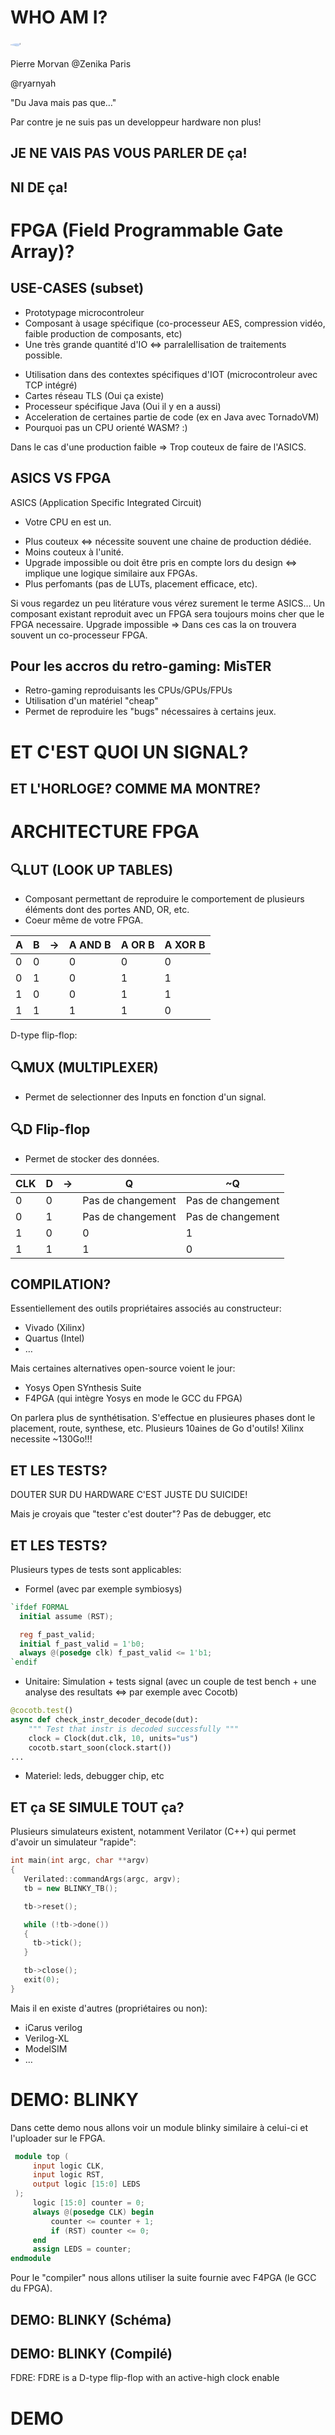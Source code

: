 #    -*- mode: org -*-
#+REVEAL_ROOT: ./vendor/reveal.js
#+OPTIONS: reveal_center:t reveal_progress:t reveal_history:t reveal_control:t
#+OPTIONS: reveal_mathjax:t reveal_rolling_links:t reveal_keyboard:t reveal_overview:t num:nil
#+OPTIONS: reveal_width:1420 reveal_height:800
#+OPTIONS: toc:0
#+OPTIONS: timestamp:nil
#+OPTIONS: reveal_global_footer:t
#+REVEAL_MIN_SCALE: 0.7
#+REVEAL_MAX_SCALE: 3.5
#+REVEAL_HLEVEL: 1
#+REVEAL_TRANS: linear
#+REVEAL_THEME: ./css/slides.css

#+REVEAL_TITLE_SLIDE: <div class="page-title"><h1 id="title" style="width: 900px">FPGA? FPG Quoi?</h1><h2>MORVAN Pierre</h2></div>
#+REVEAL_HTML: <link href="css/slides.css" rel="stylesheet">
#+REVEAL_HTML: <title>FPGA? FPG Quoi?</title>

* WHO AM I?
  #+ATTR_HTML: :style border-radius: 50%; margin: auto; display: block;
  [[./assets/pierre_znk.png]]
  #+ATTR_HTML: :style text-align: center
  Pierre Morvan @Zenika Paris
  #+ATTR_HTML: :style text-align: center
  @ryarnyah
  #+ATTR_HTML: :style text-align: center
  "Du Java mais pas que..."
  #+ATTR_HTML: :style text-align: center
  Par contre je ne suis pas un developpeur hardware non plus!
** JE NE VAIS PAS VOUS PARLER DE ça!
  #+ATTR_HTML: :class questions
  [[./assets/cold-solder-joint2.jpg]]
** NI DE ça!
  #+ATTR_HTML: :class questions
  [[./assets/breadboard_w_arduino_sm.jpg]]
* FPGA (Field Programmable Gate Array)?
  #+ATTR_HTML: :class questions
  [[./assets/Xilinx_XC7A35T.jpg]]
** USE-CASES (subset)
   #+ATTR_HTML: :style max-width: 20%; margin-left: auto; margin-right: auto;
   [[./assets/FPGAs-Icon_4x.png]]

   #+ATTR_REVEAL: :frag (appear)
   * Prototypage microcontroleur
   * Composant à usage spécifique (co-processeur AES, compression vidéo, faible production de composants, etc)
   * Une très grande quantité d'IO <=> parralellisation de traitements possible.
   #+ATTR_REVEAL: :frag ~none~
   * Utilisation dans des contextes spécifiques d'IOT (microcontroleur avec TCP intégré)
   * Cartes réseau TLS (Oui ça existe)
   * Processeur spécifique Java (Oui il y en a aussi)
   * Acceleration de certaines partie de code (ex en Java avec TornadoVM)
   * Pourquoi pas un CPU orienté WASM? :)
   #+BEGIN_NOTES
   Dans le cas d'une production faible => Trop couteux de faire de l'ASICS.
   #+END_NOTES
** ASICS VS FPGA
   ASICS (Application Specific Integrated Circuit)
   #+ATTR_REVEAL: :frag (appear)
   * Votre CPU en est un.
   #+ATTR_REVEAL: :frag ~none~
   * Plus couteux <=> nécessite souvent une chaine de production dédiée.
   * Moins couteux à l'unité.
   * Upgrade impossible ou doit être pris en compte lors du design <=> implique une logique similaire aux FPGAs.
   * Plus perfomants (pas de LUTs, placement efficace, etc).
   #+BEGIN_NOTES
   Si vous regardez un peu litérature vous vérez surement le terme ASICS...
   Un composant existant reproduit avec un FPGA sera toujours moins cher que le FPGA necessaire.
   Upgrade impossible => Dans ces cas la on trouvera souvent un co-processeur FPGA.
   #+END_NOTES
** Pour les accros du retro-gaming: MisTER
   #+ATTR_HTML: :class questions
   [[./assets/MISTER_FPGA_Logo.png]]
   * Retro-gaming reproduisants les CPUs/GPUs/FPUs
   * Utilisation d'un matériel "cheap"
   * Permet de reproduire les "bugs" nécessaires à certains jeux.
* ET C'EST QUOI UN SIGNAL?
   #+ATTR_HTML: :style max-width: 90%;
   [[./assets/sample_sentence-1.png]]
** ET L'HORLOGE? COMME MA MONTRE?
   [[./assets/domain.png]]
* ARCHITECTURE FPGA
  [[./assets/Figure-A-A-three-input-lookup-table-3-LUT-FPGA-A-programmable-interconnect-wires-the.png]]
  #+BEGIN_NOTES
  * Composant stateless <=> necessite une mémoire flash et une reprogrammation à chaque boot. => Bitstream.
  * Composé de LUT (Lookup Tables), MUXers, Block Ram (BRAM), liens programmables.
  * Implémentation spcifique au constructeur. bitstream aussi spécifique.
  * Utilisation des outils du constructeur pour le programmer (Xilinx, etc) => 130 Go necessaires!!!
  #+END_NOTES
** 🔍LUT (LOOK UP TABLES)
   [[./assets/ljnz7.png]]
   * Composant permettant de reproduire le comportement de plusieurs éléments dont des portes AND, OR, etc.
   * Coeur même de votre FPGA.
   #+ATTR_HTML: :style margin-left: auto; margin-right: auto;
   | A | B | \rightarrow{} | A AND B | A  OR B | A XOR B |
   |---+---+---------------+---------+---------+---------|
   | 0 | 0 |               |       0 |       0 |       0 |
   | 0 | 1 |               |       0 |       1 |       1 |
   | 1 | 0 |               |       0 |       1 |       1 |
   | 1 | 1 |               |       1 |       1 |       0 |
#+TBLFM: $3=>
#+BEGIN_NOTES
   D-type flip-flop:
   #+END_NOTES
** 🔍MUX (MULTIPLEXER)
   [[./assets/multiplexer.png]]
   * Permet de selectionner des Inputs en fonction d'un signal.
** 🔍D Flip-flop
   #+ATTR_HTML: :style margin-left: auto; margin-right: auto; max-width: 20%;
   [[./assets/flip-flop.png]]
   * Permet de stocker des données.
   #+ATTR_HTML: :style margin-left: auto; margin-right: auto;
   | CLK | D | \rightarrow{} | Q                 | ~Q                |
   |-----+---+---------------+-------------------+-------------------|
   |   0 | 0 |               | Pas de changement | Pas de changement |
   |   0 | 1 |               | Pas de changement | Pas de changement |
   |   1 | 0 |               | 0                 | 1                 |
   |   1 | 1 |               | 1                 | 0                 |
** COMPILATION?
   #+ATTR_HTML: :style margin-left: auto; margin-right: auto; max-width: 40%;
   [[./assets/xilinx.png]]

   Essentiellement des outils propriétaires associés au constructeur:
   * Vivado (Xilinx)
   * Quartus (Intel)
   * ...
   Mais certaines alternatives open-source voient le jour:
   * Yosys Open SYnthesis Suite
   * F4PGA (qui intègre Yosys en mode le GCC du FPGA)
   #+BEGIN_NOTES
   On parlera plus de synthétisation.
   S'effectue en plusieures phases dont le placement, route, synthese, etc.
   Plusieurs 10aines de Go d'outils! Xilinx necessite ~130Go!!!
   #+END_NOTES
** ET LES TESTS?
   #+ATTR_HTML: :style margin-left: auto; margin-right: auto; max-width: 25%;
   [[./assets/tester-douter.jpg]]
   #+ATTR_REVEAL: :frag (appear)
   #+ATTR_HTML: :style color: red; font-size: 2em; text-align: center;
   DOUTER SUR DU HARDWARE C'EST JUSTE DU SUICIDE!
   #+BEGIN_NOTES
   Mais je croyais que "tester c'est douter"?
   Pas de debugger, etc
   #+END_NOTES
** ET LES TESTS?
   Plusieurs types de tests sont applicables:
   * Formel (avec par exemple symbiosys)
   #+BEGIN_SRC verilog
   `ifdef FORMAL
     initial assume (RST);
   
     reg f_past_valid;
     initial f_past_valid = 1'b0;
     always @(posedge clk) f_past_valid <= 1'b1;   
   `endif
   #+END_SRC
   * Unitaire: Simulation + tests signal (avec un couple de test bench + une analyse des resultats <=> par exemple avec Cocotb)
   #+BEGIN_SRC python
     @cocotb.test()
     async def check_instr_decoder_decode(dut):
         """ Test that instr is decoded successfully """
         clock = Clock(dut.clk, 10, units="us")
         cocotb.start_soon(clock.start())
     ...
   #+END_SRC
   * Materiel: leds, debugger chip, etc
** ET ça SE SIMULE TOUT ça?
   Plusieurs simulateurs existent, notamment Verilator (C++) qui permet d'avoir un simulateur "rapide":
   #+BEGIN_SRC cpp
     int main(int argc, char **argv)
     {
        Verilated::commandArgs(argc, argv);
        tb = new BLINKY_TB();

        tb->reset();

        while (!tb->done())
        {
          tb->tick();
        }

        tb->close();
        exit(0);
     }
   #+END_SRC
   Mais il en existe d'autres (propriétaires ou non):
   * iCarus verilog
   * Verilog-XL
   * ModelSIM
   * ...
* DEMO: BLINKY
  Dans cette demo nous allons voir un module blinky similaire à celui-ci et l'uploader sur le FPGA.

  #+BEGIN_SRC verilog
     module top (
         input logic CLK,
         input logic RST,
         output logic [15:0] LEDS
     );
         logic [15:0] counter = 0;
         always @(posedge CLK) begin
             counter <= counter + 1;
             if (RST) counter <= 0;
         end
         assign LEDS = counter;
    endmodule
  #+END_SRC
  #+BEGIN_NOTES
  Pour le "compiler" nous allons utiliser la suite fournie avec F4PGA (le GCC du FPGA).
  #+END_NOTES
** DEMO: BLINKY (Schéma)
   [[./assets/blinky-schema.png]]
** DEMO: BLINKY (Compilé)
   #+ATTR_HTML: :style margin-left: auto; margin-right: auto; max-width: 95%;
   [[./assets/syth-final-blinky.png]]
   #+BEGIN_NOTES
   FDRE: FDRE is a D-type flip-flop with an active-high clock enable
   #+END_NOTES
* DEMO
   #+ATTR_HTML: :class questions
   [[./assets/Programming-pana.svg]]
* CPU?
   #+ATTR_HTML: :style width: 40%;
  [[./assets/simple-CPU.png]]
** RISC vs CISC
   * Taille variable ou non des instructions.
   * Complexité des instructions.
   * Intel transforme en interne les instructions CISC en instructions RISC!
   #+ATTR_HTML: :style margin-left: auto; margin-right: auto;
   | RISC (Reduced Instruction Set Computer) | CISC (Complex Instruction Set Computer) |
   |-----------------------------------------+-----------------------------------------|
   | PowerPC                                 | x86                                     |
   | MIPS                                    |                                         |
   | SPARC                                   |                                         |
   | ARM                                     |                                         |
* DEMO: Un CPU RISC
   Dans cette demo nous utiliserons un CPU RISC-V avec le jeu d'instruction RV32i (le plus simple) développé pour l'occasion :)
   * CPU 32 bits.
   * Pas de supports des nombres flottants.
   * SOC (System on chip) avec des LEDs, une mémoire RAM de 4k, de l'UART (port série).
   * Un firmware minimal permettant d'executer d'autres programmes.
   * Loin d'être perfomant!
   * Il y a plus que surements des bugs!
   * Mais on va voir ensemble que ça marche!
   #+BEGIN_NOTES
   Utilisation d'un bus Wishbone pour l'intercommunication entre les composants.
   #+END_NOTES
** DEMO: Un CPU RISC (Schéma)
   #+ATTR_HTML: :style margin-left: auto; margin-right: auto; max-width: 25%; margin-top: auto; margin-bottom: auto;
   [[./assets/cpu-chip-schematic.png]]
   #+ATTR_HTML: :style margin-left: auto; margin-right: auto; max-width: 95%; margin-top: auto; margin-bottom: auto;
   [[./assets/cpu-schematic.png]]
** DEMO: Un CPU RISC (Compilé)
   #+ATTR_HTML: :style margin-left: auto; margin-right: auto; max-width: 60%; margin-top: auto; margin-bottom: auto;
   [[./assets/cpu-implem.png]]
   #+BEGIN_NOTES
   En haut a gauche: register file
   En haut à droite: instruction decoder
   Au millieu à gauche: ALU
   #+END_NOTES
* DEMO
   #+ATTR_HTML: :class questions
   [[./assets/Programming-pana.svg]]
* MERCI
   #+ATTR_HTML: :class questions
  [[./assets/Questions-pana.svg]]
* LIENS & REFERENCES

